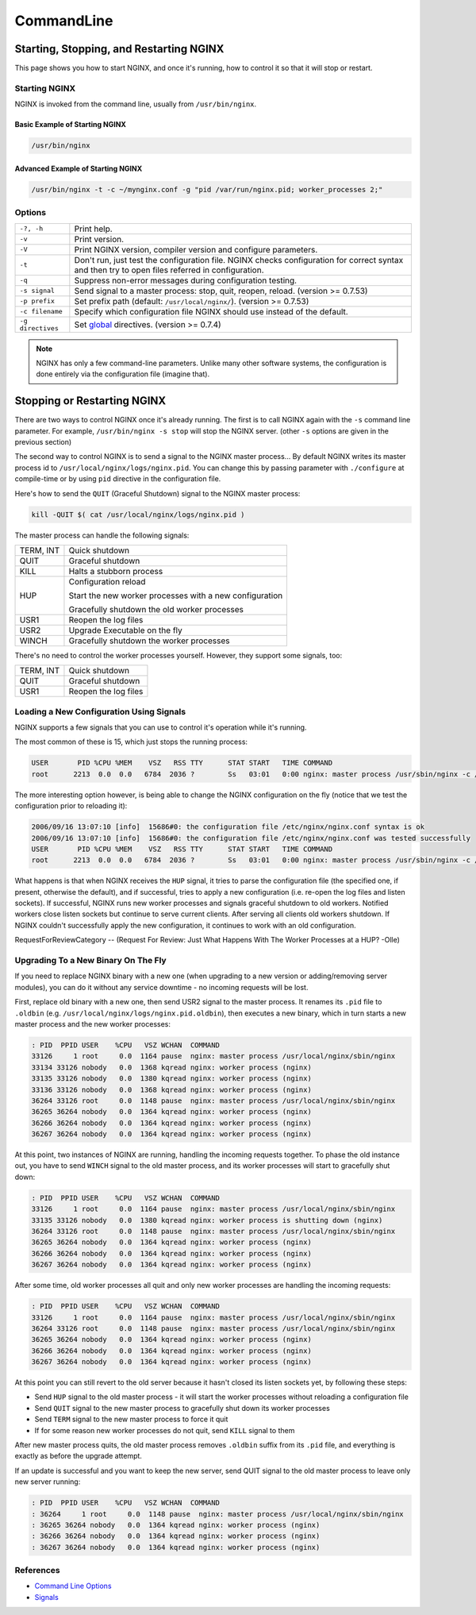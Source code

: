 
.. meta::
   :description: This tutorial shows you how to start, stop, and control NGINX from the command line.

CommandLine
===========

Starting, Stopping, and Restarting NGINX
----------------------------------------
This page shows you how to start NGINX, and once it's running, how to control it so that it will stop or restart.


Starting NGINX
^^^^^^^^^^^^^^
NGINX is invoked from the command line, usually from ``/usr/bin/nginx``.

Basic Example of Starting NGINX
"""""""""""""""""""""""""""""""

.. code-block:: bash

  /usr/bin/nginx


Advanced Example of Starting NGINX
""""""""""""""""""""""""""""""""""

.. code-block:: bash

  /usr/bin/nginx -t -c ~/mynginx.conf -g "pid /var/run/nginx.pid; worker_processes 2;"


Options
^^^^^^^

+-------------------+--------------------------------------------------------------------------------------------------------+
| ``-?, -h``        | Print help.                                                                                            |
+-------------------+--------------------------------------------------------------------------------------------------------+
| ``-v``            | Print version.                                                                                         |
+-------------------+--------------------------------------------------------------------------------------------------------+
| ``-V``            | Print NGINX version, compiler version and configure parameters.                                        |
+-------------------+--------------------------------------------------------------------------------------------------------+
| ``-t``            | Don't run, just test the configuration file.                                                           |
|                   | NGINX checks configuration for correct syntax and then try to open files referred in configuration.    |
+-------------------+--------------------------------------------------------------------------------------------------------+
| ``-q``            | Suppress non-error messages during configuration testing.                                              |
+-------------------+--------------------------------------------------------------------------------------------------------+
| ``-s signal``     | Send signal to a master process: stop, quit, reopen, reload. (version >= 0.7.53)                       |
+-------------------+--------------------------------------------------------------------------------------------------------+
| ``-p prefix``     | Set prefix path (default: ``/usr/local/nginx/``). (version >= 0.7.53)                                  |
+-------------------+--------------------------------------------------------------------------------------------------------+
| ``-c filename``   | Specify which configuration file NGINX should use instead of the default.                              |
+-------------------+--------------------------------------------------------------------------------------------------------+
| ``-g directives`` | Set `global <http://nginx.org/en/docs/http/ngx_http_core_module.html>`_ directives. (version >= 0.7.4) |
+-------------------+--------------------------------------------------------------------------------------------------------+

.. note:: NGINX has only a few command-line parameters. Unlike many other software systems, the configuration is done entirely via the configuration file (imagine that).


Stopping or Restarting NGINX
----------------------------
There are two ways to control NGINX once it's already running.
The first is to call NGINX again with the ``-s`` command line parameter.
For example, ``/usr/bin/nginx -s stop`` will stop the NGINX server.
(other ``-s`` options are given in the previous section)

The second way to control NGINX is to send a signal to the NGINX master process...
By default NGINX writes its master process id to ``/usr/local/nginx/logs/nginx.pid``.
You can change this by passing parameter with ``./configure`` at compile-time or by using ``pid`` directive in the configuration file.

Here's how to send the ``QUIT`` (Graceful Shutdown) signal to the NGINX master process:

.. code-block:: bash

  kill -QUIT $( cat /usr/local/nginx/logs/nginx.pid )

The master process can handle the following signals:

+-----------+---------------------------------------------------------+
| TERM, INT | Quick shutdown                                          |
+-----------+---------------------------------------------------------+
| QUIT      | Graceful shutdown                                       |
+-----------+---------------------------------------------------------+
| KILL      | Halts a stubborn process                                |
+-----------+---------------------------------------------------------+
|           | Configuration reload                                    |
|           |                                                         |
| HUP       | Start the new worker processes with a new configuration |
|           |                                                         |
|           | Gracefully shutdown the old worker processes            |
+-----------+---------------------------------------------------------+
| USR1      | Reopen the log files                                    |
+-----------+---------------------------------------------------------+
| USR2      | Upgrade Executable on the fly                           |
+-----------+---------------------------------------------------------+
| WINCH     | Gracefully shutdown the worker processes                |
+-----------+---------------------------------------------------------+

There's no need to control the worker processes yourself.
However, they support some signals, too:

+-----------+----------------------+
| TERM, INT | Quick shutdown       |
+-----------+----------------------+
| QUIT      | Graceful shutdown    |
+-----------+----------------------+
| USR1      | Reopen the log files |
+-----------+----------------------+


Loading a New Configuration Using Signals
^^^^^^^^^^^^^^^^^^^^^^^^^^^^^^^^^^^^^^^^^
NGINX supports a few signals that you can use to control it's operation while it's running.

The most common of these is 15, which just stops the running process:

.. code-block:: bash

  USER       PID %CPU %MEM    VSZ   RSS TTY      STAT START   TIME COMMAND
  root      2213  0.0  0.0   6784  2036 ?        Ss   03:01   0:00 nginx: master process /usr/sbin/nginx -c /etc/nginx/nginx.conf


The more interesting option however, is being able to change the NGINX configuration on the fly (notice that we test the configuration prior to reloading it):

.. code-block:: bash

  2006/09/16 13:07:10 [info]  15686#0: the configuration file /etc/nginx/nginx.conf syntax is ok
  2006/09/16 13:07:10 [info]  15686#0: the configuration file /etc/nginx/nginx.conf was tested successfully
  USER       PID %CPU %MEM    VSZ   RSS TTY      STAT START   TIME COMMAND
  root      2213  0.0  0.0   6784  2036 ?        Ss   03:01   0:00 nginx: master process /usr/sbin/nginx -c /etc/nginx/nginx.conf


What happens is that when NGINX receives the ``HUP`` signal, it tries to parse the configuration file (the specified one, if present, otherwise the default), and if successful, tries to apply a new configuration (i.e. re-open the log files and listen sockets).
If successful, NGINX runs new worker processes and signals graceful shutdown to old workers.
Notified workers close listen sockets but continue to serve current clients.
After serving all clients old workers shutdown.
If NGINX couldn't successfully apply the new configuration, it continues to work with an old configuration.

RequestForReviewCategory -- (Request For Review: Just What Happens With The Worker Processes at a HUP? -Olle)


Upgrading To a New Binary On The Fly
^^^^^^^^^^^^^^^^^^^^^^^^^^^^^^^^^^^^
If you need to replace NGINX binary with a new one (when upgrading to a new version or adding/removing server modules), you can do it without any service downtime - no incoming requests will be lost.

First, replace old binary with a new one, then send USR2 signal to the master process. It renames its ``.pid`` file to ``.oldbin`` (e.g. ``/usr/local/nginx/logs/nginx.pid.oldbin``), then executes a new binary, which in turn starts a new master process and the new worker processes:

.. code-block:: bash

  : PID  PPID USER    %CPU   VSZ WCHAN  COMMAND
  33126     1 root     0.0  1164 pause  nginx: master process /usr/local/nginx/sbin/nginx
  33134 33126 nobody   0.0  1368 kqread nginx: worker process (nginx)
  33135 33126 nobody   0.0  1380 kqread nginx: worker process (nginx)
  33136 33126 nobody   0.0  1368 kqread nginx: worker process (nginx)
  36264 33126 root     0.0  1148 pause  nginx: master process /usr/local/nginx/sbin/nginx
  36265 36264 nobody   0.0  1364 kqread nginx: worker process (nginx)
  36266 36264 nobody   0.0  1364 kqread nginx: worker process (nginx)
  36267 36264 nobody   0.0  1364 kqread nginx: worker process (nginx)


At this point, two instances of NGINX are running, handling the incoming requests together.
To phase the old instance out, you have to send ``WINCH`` signal to the old master process, and its worker processes will start to gracefully shut down:

.. code-block:: bash

  : PID  PPID USER    %CPU   VSZ WCHAN  COMMAND
  33126     1 root     0.0  1164 pause  nginx: master process /usr/local/nginx/sbin/nginx
  33135 33126 nobody   0.0  1380 kqread nginx: worker process is shutting down (nginx)
  36264 33126 root     0.0  1148 pause  nginx: master process /usr/local/nginx/sbin/nginx
  36265 36264 nobody   0.0  1364 kqread nginx: worker process (nginx)
  36266 36264 nobody   0.0  1364 kqread nginx: worker process (nginx)
  36267 36264 nobody   0.0  1364 kqread nginx: worker process (nginx)


After some time, old worker processes all quit and only new worker processes are handling the incoming requests:

.. code-block:: bash

  : PID  PPID USER    %CPU   VSZ WCHAN  COMMAND
  33126     1 root     0.0  1164 pause  nginx: master process /usr/local/nginx/sbin/nginx
  36264 33126 root     0.0  1148 pause  nginx: master process /usr/local/nginx/sbin/nginx
  36265 36264 nobody   0.0  1364 kqread nginx: worker process (nginx)
  36266 36264 nobody   0.0  1364 kqread nginx: worker process (nginx)
  36267 36264 nobody   0.0  1364 kqread nginx: worker process (nginx)


At this point you can still revert to the old server because it hasn't closed its listen sockets yet, by following these steps:

* Send ``HUP`` signal to the old master process - it will start the worker processes without reloading a configuration file
* Send ``QUIT`` signal to the new master process to gracefully shut down its worker processes
* Send ``TERM`` signal to the new master process to force it quit
* If for some reason new worker processes do not quit, send ``KILL`` signal to them

After new master process quits, the old master process removes ``.oldbin`` suffix from its ``.pid`` file, and everything is exactly as before the upgrade attempt.

If an update is successful and you want to keep the new server, send QUIT signal to the old master process to leave only new server running:

.. code-block:: bash

  : PID  PPID USER    %CPU   VSZ WCHAN  COMMAND
  : 36264     1 root     0.0  1148 pause  nginx: master process /usr/local/nginx/sbin/nginx
  : 36265 36264 nobody   0.0  1364 kqread nginx: worker process (nginx)
  : 36266 36264 nobody   0.0  1364 kqread nginx: worker process (nginx)
  : 36267 36264 nobody   0.0  1364 kqread nginx: worker process (nginx)


References
^^^^^^^^^^
* `Command Line Options <http://nginx.org/ru/docs/switches.html>`_
* `Signals <http://nginx.org/ru/docs/control.html>`_
